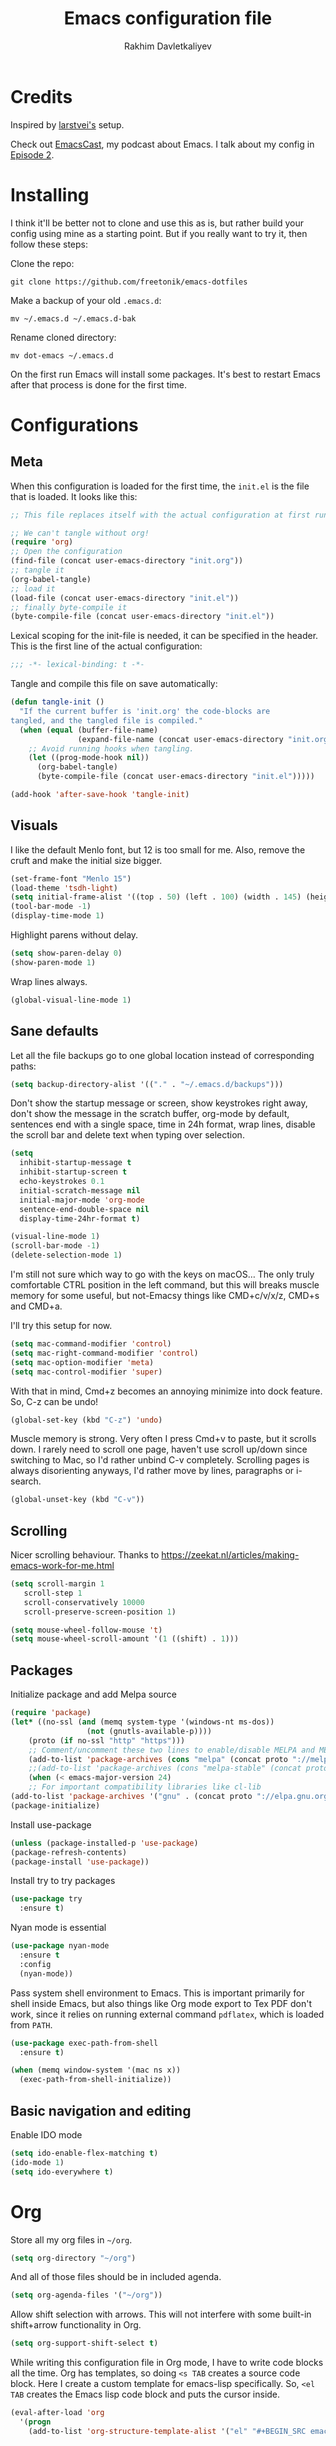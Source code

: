 #+TITLE: Emacs configuration file
#+AUTHOR: Rakhim Davletkaliyev
#+BABEL: :cache yes
#+LATEX_HEADER: \usepackage{parskip}
#+LATEX_HEADER: \usepackage{inconsolata}
#+LATEX_HEADER: \usepackage[utf8]{inputenc}
#+PROPERTY: header-args :tangle yes

* Credits
  Inspired by [[https://github.com/larstvei/dot-emacs][larstvei's]] setup.

  Check out [[https://github.com/freetonik/emacscast][EmacsCast]], my podcast about Emacs. I talk about my config in [[https://github.com/freetonik/emacscast/blob/master/episode_2.org][Episode 2]].

* Installing
  I think it'll be better not to clone and use this as is, but rather build your config using mine as a starting point. But if you really want to try it, then follow these steps:

  Clone the repo:

  #+BEGIN_SRC
  git clone https://github.com/freetonik/emacs-dotfiles
  #+END_SRC

  Make a backup of your old =.emacs.d=:

  #+BEGIN_SRC
  mv ~/.emacs.d ~/.emacs.d-bak
  #+END_SRC

  Rename cloned directory:

  #+BEGIN_SRC
  mv dot-emacs ~/.emacs.d
  #+END_SRC

  On the first run Emacs will install some packages. It's best to restart Emacs after that process is done for the first time.

* Configurations
** Meta

   When this configuration is loaded for the first time, the =init.el= is
   the file that is loaded. It looks like this:

   #+BEGIN_SRC emacs-lisp :tangle no
   ;; This file replaces itself with the actual configuration at first run.

   ;; We can't tangle without org!
   (require 'org)
   ;; Open the configuration
   (find-file (concat user-emacs-directory "init.org"))
   ;; tangle it
   (org-babel-tangle)
   ;; load it
   (load-file (concat user-emacs-directory "init.el"))
   ;; finally byte-compile it
   (byte-compile-file (concat user-emacs-directory "init.el"))
   #+END_SRC

   Lexical scoping for the init-file is needed, it can be specified in the
   header. This is the first line of the actual configuration:

   #+BEGIN_SRC emacs-lisp
   ;;; -*- lexical-binding: t -*-
   #+END_SRC

   Tangle and compile this file on save automatically:

   #+BEGIN_SRC emacs-lisp
   (defun tangle-init ()
     "If the current buffer is 'init.org' the code-blocks are
   tangled, and the tangled file is compiled."
     (when (equal (buffer-file-name)
                  (expand-file-name (concat user-emacs-directory "init.org")))
       ;; Avoid running hooks when tangling.
       (let ((prog-mode-hook nil))
         (org-babel-tangle)
         (byte-compile-file (concat user-emacs-directory "init.el")))))

   (add-hook 'after-save-hook 'tangle-init)
   #+END_SRC

** Visuals

   I like the default Menlo font, but 12 is too small for me. Also, remove the cruft and make the initial size bigger.

   #+BEGIN_SRC emacs-lisp
   (set-frame-font "Menlo 15")
   (load-theme 'tsdh-light)
   (setq initial-frame-alist '((top . 50) (left . 100) (width . 145) (height . 50)))
   (tool-bar-mode -1)
   (display-time-mode 1)
   #+END_SRC

   Highlight parens without delay.

   #+BEGIN_SRC emacs-lisp
   (setq show-paren-delay 0)
   (show-paren-mode 1)
   #+END_SRC

   Wrap lines always.

   #+BEGIN_SRC emacs-lisp
   (global-visual-line-mode 1)
   #+END_SRC

** Sane defaults

   Let all the file backups go to one global location instead of corresponding paths:

   #+BEGIN_SRC emacs-lisp
   (setq backup-directory-alist '(("." . "~/.emacs.d/backups")))
   #+END_SRC

   Don't show the startup message or screen, show keystrokes right away, don't show the message in the scratch buffer, org-mode by default, sentences end with a single space, time in 24h format, wrap lines, disable the scroll bar and delete text when typing over selection.

   #+BEGIN_SRC emacs-lisp
   (setq
     inhibit-startup-message t
     inhibit-startup-screen t
     echo-keystrokes 0.1
     initial-scratch-message nil
     initial-major-mode 'org-mode
     sentence-end-double-space nil
     display-time-24hr-format t)

   (visual-line-mode 1)
   (scroll-bar-mode -1)
   (delete-selection-mode 1)
   #+END_SRC

   I'm still not sure which way to go with the keys on macOS... The only truly comfortable CTRL position in the left command, but this will breaks muscle memory for some useful, but not-Emacsy things like CMD+c/v/x/z, CMD+s and CMD+a.

   I'll try this setup for now.

   #+BEGIN_SRC emacs-lisp
   (setq mac-command-modifier 'control)
   (setq mac-right-command-modifier 'control)
   (setq mac-option-modifier 'meta)
   (setq mac-control-modifier 'super)
   #+END_SRC

   With that in mind, Cmd+z becomes an annoying minimize into dock feature. So, C-z can be undo!

   #+BEGIN_SRC emacs-lisp
   (global-set-key (kbd "C-z") 'undo)
   #+END_SRC

   Muscle memory is strong. Very often I press Cmd+v to paste, but it scrolls down. I rarely need to scroll one page, haven't use scroll up/down since switching to Mac, so I'd rather unbind C-v completely. Scrolling pages is always disorienting anyways, I'd rather move by lines, paragraphs or i-search.

   #+BEGIN_SRC emacs-lisp
   (global-unset-key (kbd "C-v"))
   #+END_SRC

** Scrolling

   Nicer scrolling behaviour. Thanks to [[https://zeekat.nl/articles/making-emacs-work-for-me.html][https://zeekat.nl/articles/making-emacs-work-for-me.html]]

   #+BEGIN_SRC emacs-lisp
   (setq scroll-margin 1
      scroll-step 1
      scroll-conservatively 10000
      scroll-preserve-screen-position 1)

   (setq mouse-wheel-follow-mouse 't)
   (setq mouse-wheel-scroll-amount '(1 ((shift) . 1)))
   #+END_SRC

** Packages

   Initialize package and add Melpa source

   #+BEGIN_SRC emacs-lisp
   (require 'package)
   (let* ((no-ssl (and (memq system-type '(windows-nt ms-dos))
                    (not (gnutls-available-p))))
       (proto (if no-ssl "http" "https")))
       ;; Comment/uncomment these two lines to enable/disable MELPA and MELPA Stable as desired
       (add-to-list 'package-archives (cons "melpa" (concat proto "://melpa.org/packages/")) t)
       ;;(add-to-list 'package-archives (cons "melpa-stable" (concat proto "://stable.melpa.org/packages/")) t)
       (when (< emacs-major-version 24)
       ;; For important compatibility libraries like cl-lib
   (add-to-list 'package-archives '("gnu" . (concat proto "://elpa.gnu.org/packages/")))))
   (package-initialize)
   #+END_SRC

   Install use-package

   #+BEGIN_SRC emacs-lisp
   (unless (package-installed-p 'use-package)
   (package-refresh-contents)
   (package-install 'use-package))
   #+END_SRC

   Install try to try packages

   #+BEGIN_SRC emacs-lisp
   (use-package try
     :ensure t)
   #+END_SRC

   Nyan mode is essential

   #+BEGIN_SRC emacs-lisp
   (use-package nyan-mode
     :ensure t
     :config
     (nyan-mode))
   #+END_SRC

   Pass system shell environment to Emacs. This is important primarily for shell inside Emacs, but also things like Org mode export to Tex PDF don't work, since it relies on running external command =pdflatex=, which is loaded from =PATH=.

   #+BEGIN_SRC emacs-lisp
   (use-package exec-path-from-shell
     :ensure t)

   (when (memq window-system '(mac ns x))
     (exec-path-from-shell-initialize))
   #+END_SRC

** Basic navigation and editing

   Enable IDO mode

   #+BEGIN_SRC emacs-lisp
   (setq ido-enable-flex-matching t)
   (ido-mode 1)
   (setq ido-everywhere t)
   #+END_SRC

* Org

  Store all my org files in =~/org=.

  #+BEGIN_SRC emacs-lisp
  (setq org-directory "~/org")
  #+END_SRC

  And all of those files should be in included agenda.

  #+BEGIN_SRC emacs-lisp
  (setq org-agenda-files '("~/org"))
  #+END_SRC

  Allow shift selection with arrows. This will not interfere with some built-in shift+arrow functionality in Org.

  #+BEGIN_SRC emacs-lisp
  (setq org-support-shift-select t)
  #+END_SRC

  While writing this configuration file in Org mode, I have to write code blocks all the time. Org has templates, so doing =<s TAB= creates a source code block. Here I create a custom template for emacs-lisp specifically. So, =<el TAB= creates the Emacs lisp code block and puts the cursor inside.

  #+BEGIN_SRC emacs-lisp
  (eval-after-load 'org
    '(progn
      (add-to-list 'org-structure-template-alist '("el" "#+BEGIN_SRC emacs-lisp \n?\n#+END_SRC"))))
  #+END_SRC

* Problems
  There is a warning I haven't dealt with yet:

  #+BEGIN_SRC
  :Warning: the following functions might not be defined at runtime: nyan-mode,
    exec-path-from-shell-initialize
  #+END_SRC

  It doesn't seem to affect anything for now. I'll fix it later.
